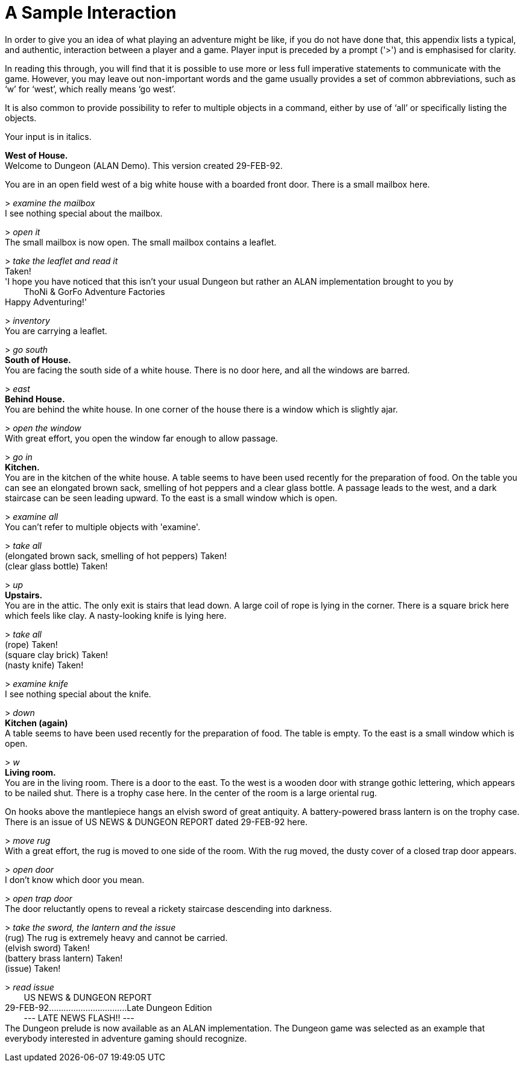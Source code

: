 // *****************************************************************************
// *                                                                           *
// *                     Appendix B: A Sample Interaction                      *
// *                                                                           *
// *****************************************************************************

[appendix]
= A Sample Interaction

In order to give you an idea of what playing an adventure might be like, if you do not have done that, this appendix lists a typical, and authentic, interaction between a player and a game.
Player input is preceded by a prompt ('&gt;') and is emphasised for clarity.

In reading this through, you will find that it is possible to use more or less full imperative statements to communicate with the game.
However, you may leave out non-important words and the game usually provides a set of common abbreviations, such as '`w`' for '`west`', which really means '`go west`'.

It is also common to provide possibility to refer to multiple objects in a command, either by use of '`all`' or specifically listing the objects.

Your input is in italics.


[example,role="gametranscript"]
================================================================================
*West of House.* +
Welcome to Dungeon (ALAN Demo). This version created 29-FEB-92.

You are in an open field west of a big white house with a boarded front door. There is a small mailbox here.

&gt; _examine the mailbox_ +
I see nothing special about the mailbox.

&gt; _open it_ +
The small mailbox is now open. The small mailbox contains a leaflet.

&gt; _take the leaflet and read it_ +
Taken! +
'I hope you have noticed that this isn't your usual Dungeon but rather an ALAN implementation brought to you by +
{nbsp}{nbsp}{nbsp}{nbsp}{nbsp}{nbsp}{nbsp}{nbsp}ThoNi & GorFo Adventure Factories +
Happy Adventuring!'

&gt; _inventory_ +
You are carrying a leaflet.

&gt; _go south_ +
*South of House.* +
You are facing the south side of a white house. There is no door here, and all the windows are barred.

&gt; _east_ +
*Behind House.* +
You are behind the white house. In one corner of the house there is a window which is slightly ajar.

&gt; _open the window_ +
With great effort, you open the window far enough to allow passage.

&gt; _go in_ +
*Kitchen.* +
You are in the kitchen of the white house. A table seems to have been used recently for the preparation of food. On the table you can see an elongated brown sack, smelling of hot peppers and a clear glass bottle. A passage leads to the west, and a dark staircase can be seen leading upward. To the east is a small window which is open.

&gt; _examine all_ +
You can't refer to multiple objects with 'examine'.

&gt; _take all_ +
(elongated brown sack, smelling of hot peppers) Taken! +
(clear glass bottle) Taken!

&gt; _up_ +
*Upstairs.* +
You are in the attic. The only exit is stairs that lead down. A large coil of rope is lying in the corner. There is a square brick here which feels like clay. A nasty-looking knife is lying here.

&gt; _take all_ +
(rope) Taken! +
(square clay brick) Taken! +
(nasty knife) Taken!

&gt; _examine knife_ +
I see nothing special about the knife.

&gt; _down_ +
*Kitchen (again)* +
A table seems to have been used recently for the preparation of food. The table is empty. To the east is a small window which is open.

&gt; _w_ +
*Living room.* +
You are in the living room. There is a door to the east. To the west is a wooden door with strange gothic lettering, which appears to be nailed shut. There is a trophy case here. In the center of the room is a large oriental rug.

On hooks above the mantlepiece hangs an elvish sword of great antiquity. A battery-powered brass lantern is on the trophy case. There is an issue of US NEWS & DUNGEON REPORT dated 29-FEB-92 here.

&gt; _move rug_ +
With a great effort, the rug is moved to one side of the room. With the rug moved, the dusty cover of a closed trap door appears.

&gt; _open door_ +
I don't know which door you mean.

&gt; _open trap door_ +
The door reluctantly opens to reveal a rickety staircase descending into darkness.

&gt; _take the sword, the lantern and the issue_ +
(rug) The rug is extremely heavy and cannot be carried. +
(elvish sword) Taken! +
(battery brass lantern) Taken! +
(issue) Taken!

&gt; _read issue_ +
{nbsp}{nbsp}{nbsp}{nbsp}{nbsp}{nbsp}{nbsp}{nbsp}US NEWS & DUNGEON REPORT +
29-FEB-92................................Late Dungeon Edition +
{nbsp}{nbsp}{nbsp}{nbsp}{nbsp}{nbsp}{nbsp}{nbsp}--- LATE NEWS FLASH!! --- +
The Dungeon prelude is now available as an ALAN implementation. The Dungeon game was selected as an example that everybody interested in adventure gaming should recognize.
================================================================================


// EOF //
